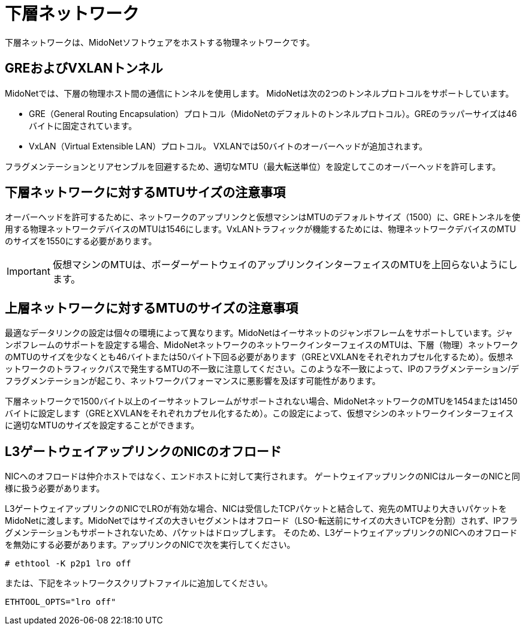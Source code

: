 [[underlay_network]]
= 下層ネットワーク

下層ネットワークは、MidoNetソフトウェアをホストする物理ネットワークです。

++++
<?dbhtml stop-chunking?>
++++

== GREおよびVXLANトンネル

MidoNetでは、下層の物理ホスト間の通信にトンネルを使用します。 MidoNetは次の2つのトンネルプロトコルをサポートしています。

* GRE（General Routing Encapsulation）プロトコル（MidoNetのデフォルトのトンネルプロトコル）。GREのラッパーサイズは46バイトに固定されています。

* VxLAN（Virtual Extensible LAN）プロトコル。 VXLANでは50バイトのオーバーヘッドが追加されます。

フラグメンテーションとリアセンブルを回避するため、適切なMTU（最大転送単位）を設定してこのオーバーヘッドを許可します。

== 下層ネットワークに対するMTUサイズの注意事項

オーバーヘッドを許可するために、ネットワークのアップリンクと仮想マシンはMTUのデフォルトサイズ（1500）に、GREトンネルを使用する物理ネットワークデバイスのMTUは1546にします。VxLANトラフィックが機能するためには、物理ネットワークデバイスのMTUのサイズを1550にする必要があります。

[IMPORTANT]
仮想マシンのMTUは、ボーダーゲートウェイのアップリンクインターフェイスのMTUを上回らないようにします。

== 上層ネットワークに対するMTUのサイズの注意事項

最適なデータリンクの設定は個々の環境によって異なります。MidoNetはイーサネットのジャンボフレームをサポートしています。ジャンボフレームのサポートを設定する場合、MidoNetネットワークのネットワークインターフェイスのMTUは、下層（物理）ネットワークのMTUのサイズを少なくとも46バイトまたは50バイト下回る必要があります（GREとVXLANをそれぞれカプセル化するため）。仮想ネットワークのトラフィックパスで発生するMTUの不一致に注意してください。このような不一致によって、IPのフラグメンテーション/デフラグメンテーションが起こり、ネットワークパフォーマンスに悪影響を及ぼす可能性があります。

下層ネットワークで1500バイト以上のイーサネットフレームがサポートされない場合、MidoNetネットワークのMTUを1454または1450バイトに設定します（GREとXVLANをそれぞれカプセル化するため）。この設定によって、仮想マシンのネットワークインターフェイスに適切なMTUのサイズを設定することができます。

== L3ゲートウェイアップリンクのNICのオフロード

NICへのオフロードは仲介ホストではなく、エンドホストに対して実行されます。 ゲートウェイアップリンクのNICはルーターのNICと同様に扱う必要があります。

L3ゲートウェイアップリンクのNICでLROが有効な場合、NICは受信したTCPパケットと結合して、宛先のMTUより大きいパケットをMidoNetに渡します。MidoNetではサイズの大きいセグメントはオフロード（LSO-転送前にサイズの大きいTCPを分割）されず、IPフラグメンテーションもサポートされないため、パケットはドロップします。 そのため、L3ゲートウェイアップリンクのNICへのオフロードを無効にする必要があります。アップリンクのNICで次を実行してください。

[source]
----
# ethtool -K p2p1 lro off
----

または、下記をネットワークスクリプトファイルに追加してください。

[source]
ETHTOOL_OPTS="lro off"

